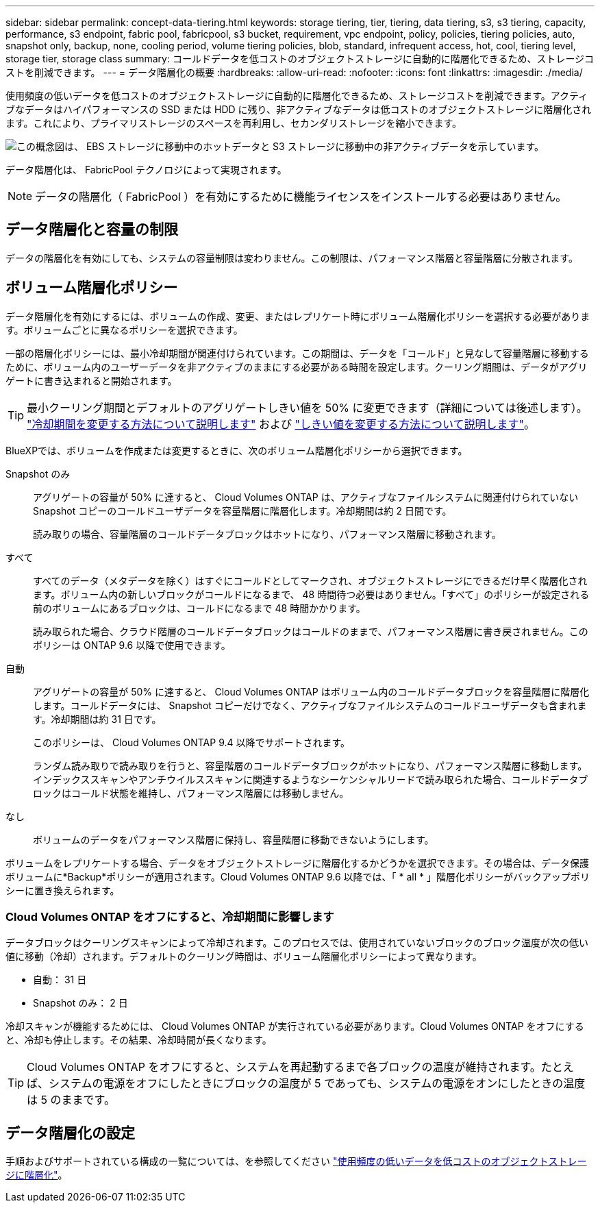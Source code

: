 ---
sidebar: sidebar 
permalink: concept-data-tiering.html 
keywords: storage tiering, tier, tiering, data tiering, s3, s3 tiering, capacity, performance, s3 endpoint, fabric pool, fabricpool, s3 bucket, requirement, vpc endpoint, policy, policies, tiering policies, auto, snapshot only, backup, none, cooling period, volume tiering policies, blob, standard, infrequent access, hot, cool, tiering level, storage tier, storage class 
summary: コールドデータを低コストのオブジェクトストレージに自動的に階層化できるため、ストレージコストを削減できます。 
---
= データ階層化の概要
:hardbreaks:
:allow-uri-read: 
:nofooter: 
:icons: font
:linkattrs: 
:imagesdir: ./media/


[role="lead"]
使用頻度の低いデータを低コストのオブジェクトストレージに自動的に階層化できるため、ストレージコストを削減できます。アクティブなデータはハイパフォーマンスの SSD または HDD に残り、非アクティブなデータは低コストのオブジェクトストレージに階層化されます。これにより、プライマリストレージのスペースを再利用し、セカンダリストレージを縮小できます。

image:diagram_data_tiering.png["この概念図は、 EBS ストレージに移動中のホットデータと S3 ストレージに移動中の非アクティブデータを示しています。"]

データ階層化は、 FabricPool テクノロジによって実現されます。


NOTE: データの階層化（ FabricPool ）を有効にするために機能ライセンスをインストールする必要はありません。

ifdef::aws[]



== AWS でのデータ階層化

AWS でデータ階層化を有効にすると、 Cloud Volumes ONTAP はホットデータのパフォーマンス階層として EBS 、アクセス頻度の低いデータの大容量階層として AWS S3 を使用します。

高パフォーマンス階層:: パフォーマンス階層には、汎用 SSD （ GP3 または gp2 ）またはプロビジョニングされる IOPS SSD （ io1 ）を使用できます。
+
--
スループット最適化 HDD （ st1 ）を使用している場合、オブジェクトストレージへのデータの階層化は推奨されません。

--
大容量階層:: Cloud Volumes ONTAP システムは、アクセス頻度の低いデータを1つのS3バケットに階層化します。
+
--
BlueXPでは、作業環境ごとに1つのS3バケットが作成され、fabric-pool-_cluster unique identifier_という名前が付けられています。ボリュームごとに異なる S3 バケットが作成されることはありません。

BlueXPはS3バケットを作成する際、次のデフォルト設定を使用します。

* ストレージクラス：Standard
* デフォルトの暗号化：無効
* Block public access：すべてのパブリックアクセスをブロックします
* オブジェクトの所有権：ACLが有効
* バケットのバージョン管理：無効
* オブジェクトロック：無効


--
ストレージクラス:: AWS の階層化データのデフォルトのストレージクラスは _Standard_ です。Standard は、複数の可用性ゾーンにまたがって保存された頻繁にアクセスされるデータに最適です。
+
--
アクセス頻度の低いデータがない場合は、ストレージクラスを次のいずれかに変更することで、ストレージコストを削減できます。_Intelligent Tiering _、_one-Zone低頻度アクセス_、_Standard -低頻度アクセス_、または_S3 Glacier Instant Retrieval。ストレージクラスを変更すると、アクセス頻度の低いデータは Standard ストレージクラスから始まり、 30 日経ってもアクセスされない場合は選択したストレージクラスに移行されます。

データにアクセスするとアクセスコストが高くなるため、ストレージクラスを変更する前にこの点を考慮する必要があります。 https://aws.amazon.com/s3/storage-classes["Amazon S3 ストレージクラスに関する詳細情報"^]。

作業環境の作成時にストレージクラスを選択し、あとでいつでも変更できます。ストレージクラスの変更の詳細については、を参照してください link:task-tiering.html["使用頻度の低いデータを低コストのオブジェクトストレージに階層化"]。

データ階層化のストレージクラスは、システム全体に適用されます。ボリューム単位ではありません。

--


endif::aws[]

ifdef::azure[]



== Azure のデータ階層化

Azure でデータ階層化を有効にすると、 Cloud Volumes ONTAP は、ホットデータ用のパフォーマンス階層として Azure で管理されているディスクを、アクセス頻度の低いデータ用の大容量階層として Azure Blob Storage を使用します。

高パフォーマンス階層:: 高パフォーマンス階層には SSD と HDD があります。
大容量階層:: Cloud Volumes ONTAP システムは、アクセス頻度の低いデータを単一のBLOBコンテナに階層化します。
+
--
BlueXPでは、Cloud Volumes ONTAP の作業環境ごとに1つのコンテナを持つ新しいストレージアカウントが作成されます。ストレージアカウントの名前はランダムです。ボリュームごとに異なるコンテナは作成されません。

BlueXPでは、次の設定でストレージアカウントが作成されます。

* アクセス層：ホット
* パフォーマンス：標準
* 冗長性：ローカル冗長ストレージ（LRS）
* アカウント：StorageV2（汎用v2）
* REST API処理にはセキュアな転送が必要：有効
* ストレージアカウントキーへのアクセス：有効
* TLSの最小バージョン：バージョン1.2
* インフラストラクチャの暗号化:無効


--
ストレージアクセス階層:: Azure の階層化データのデフォルトのストレージアクセス階層は、 _hot_tier です。ホット階層は、大容量階層でアクセス頻度が高いデータに最適です。
+
--
大容量階層のアクセス頻度の低いデータにアクセスする予定がない場合は、_cool_storage階層に変更することでストレージコストを削減できます。ストレージ階層をクールに変更すると、アクセス頻度の低い大容量階層のデータがクールなストレージ階層に直接移動します。

データにアクセスするとアクセスコストが高くなるため、ストレージ階層を変更する前にこの点を考慮する必要があります。 https://docs.microsoft.com/en-us/azure/storage/blobs/storage-blob-storage-tiers["Azure BLOB ストレージのアクセス階層の詳細については、こちらを参照してください"^]。

作業環境の作成時にストレージ階層を選択し、あとでいつでも変更できます。ストレージ階層の変更の詳細については、を参照してください link:task-tiering.html["使用頻度の低いデータを低コストのオブジェクトストレージに階層化"]。

データ階層化のためのストレージアクセス階層は、システム全体に適用されます。ボリューム単位ではありません。

--


endif::azure[]

ifdef::gcp[]



== Google Cloudのデータ階層化

Google Cloudでデータ階層化を有効にすると、Cloud Volumes ONTAP はホットデータのパフォーマンス階層として永続的ディスクを使用し、アクセス頻度の低いデータの大容量階層としてGoogle Cloud Storageバケットを使用します。

高パフォーマンス階層:: パフォーマンス階層には、 SSD 永続ディスク、分散型永続ディスク、標準の永続ディスクがあります。
大容量階層:: Cloud Volumes ONTAP システムは、アクセス頻度の低いデータを1つのGoogle Cloud Storageバケットに階層化します。
+
--
BlueXPは'各作業環境用にバケットを作成し'fabric-pool-_cluster unique identifier_という名前を付けますボリュームごとに異なるバケットが作成されることはありません。

BlueXPでバケットを作成すると、次のデフォルト設定が使用されます。

* 場所の種類：地域
* ストレージクラス：Standard
* public access：オブジェクトACLに依存します
* アクセスコントロール：きめ細かな設定
* 保護：なし
* データの暗号化：Googleで管理されるキー


--
ストレージクラス:: 階層化データのデフォルトのストレージクラスは、 _Standard Storage_class です。データへのアクセス頻度が低い場合は、 _Nearline Storage_or_Coldline Storage_ に変更することでストレージコストを削減できます。ストレージクラスを変更すると、アクセス頻度の低いデータは選択したクラスに直接移動します。
+
--
データにアクセスするとアクセスコストが高くなるため、ストレージクラスを変更する前にこの点を考慮する必要があります。 https://cloud.google.com/storage/docs/storage-classes["Google Cloud Storage のストレージクラスの詳細については、こちらをご覧ください"^]。

作業環境の作成時にストレージ階層を選択し、あとでいつでも変更できます。ストレージクラスの変更の詳細については、を参照してください link:task-tiering.html["使用頻度の低いデータを低コストのオブジェクトストレージに階層化"]。

データ階層化のストレージクラスは、システム全体に適用されます。ボリューム単位ではありません。

--


endif::gcp[]



== データ階層化と容量の制限

データの階層化を有効にしても、システムの容量制限は変わりません。この制限は、パフォーマンス階層と容量階層に分散されます。



== ボリューム階層化ポリシー

データ階層化を有効にするには、ボリュームの作成、変更、またはレプリケート時にボリューム階層化ポリシーを選択する必要があります。ボリュームごとに異なるポリシーを選択できます。

一部の階層化ポリシーには、最小冷却期間が関連付けられています。この期間は、データを「コールド」と見なして容量階層に移動するために、ボリューム内のユーザーデータを非アクティブのままにする必要がある時間を設定します。クーリング期間は、データがアグリゲートに書き込まれると開始されます。


TIP: 最小クーリング期間とデフォルトのアグリゲートしきい値を 50% に変更できます（詳細については後述します）。 http://docs.netapp.com/ontap-9/topic/com.netapp.doc.dot-mgng-stor-tier-fp/GUID-AD522711-01F9-4413-A254-929EAE871EBF.html["冷却期間を変更する方法について説明します"^] および http://docs.netapp.com/ontap-9/topic/com.netapp.doc.dot-mgng-stor-tier-fp/GUID-8FC4BFD5-F258-4AA6-9FCB-663D42D92CAA.html["しきい値を変更する方法について説明します"^]。

BlueXPでは、ボリュームを作成または変更するときに、次のボリューム階層化ポリシーから選択できます。

Snapshot のみ:: アグリゲートの容量が 50% に達すると、 Cloud Volumes ONTAP は、アクティブなファイルシステムに関連付けられていない Snapshot コピーのコールドユーザデータを容量階層に階層化します。冷却期間は約 2 日間です。
+
--
読み取りの場合、容量階層のコールドデータブロックはホットになり、パフォーマンス階層に移動されます。

--
すべて:: すべてのデータ（メタデータを除く）はすぐにコールドとしてマークされ、オブジェクトストレージにできるだけ早く階層化されます。ボリューム内の新しいブロックがコールドになるまで、 48 時間待つ必要はありません。「すべて」のポリシーが設定される前のボリュームにあるブロックは、コールドになるまで 48 時間かかります。
+
--
読み取られた場合、クラウド階層のコールドデータブロックはコールドのままで、パフォーマンス階層に書き戻されません。このポリシーは ONTAP 9.6 以降で使用できます。

--
自動:: アグリゲートの容量が 50% に達すると、 Cloud Volumes ONTAP はボリューム内のコールドデータブロックを容量階層に階層化します。コールドデータには、 Snapshot コピーだけでなく、アクティブなファイルシステムのコールドユーザデータも含まれます。冷却期間は約 31 日です。
+
--
このポリシーは、 Cloud Volumes ONTAP 9.4 以降でサポートされます。

ランダム読み取りで読み取りを行うと、容量階層のコールドデータブロックがホットになり、パフォーマンス階層に移動します。インデックススキャンやアンチウイルススキャンに関連するようなシーケンシャルリードで読み取られた場合、コールドデータブロックはコールド状態を維持し、パフォーマンス階層には移動しません。

--
なし:: ボリュームのデータをパフォーマンス階層に保持し、容量階層に移動できないようにします。


ボリュームをレプリケートする場合、データをオブジェクトストレージに階層化するかどうかを選択できます。その場合は、データ保護ボリュームに*Backup*ポリシーが適用されます。Cloud Volumes ONTAP 9.6 以降では、「 * all * 」階層化ポリシーがバックアップポリシーに置き換えられます。



=== Cloud Volumes ONTAP をオフにすると、冷却期間に影響します

データブロックはクーリングスキャンによって冷却されます。このプロセスでは、使用されていないブロックのブロック温度が次の低い値に移動（冷却）されます。デフォルトのクーリング時間は、ボリューム階層化ポリシーによって異なります。

* 自動： 31 日
* Snapshot のみ： 2 日


冷却スキャンが機能するためには、 Cloud Volumes ONTAP が実行されている必要があります。Cloud Volumes ONTAP をオフにすると、冷却も停止します。その結果、冷却時間が長くなります。


TIP: Cloud Volumes ONTAP をオフにすると、システムを再起動するまで各ブロックの温度が維持されます。たとえば、システムの電源をオフにしたときにブロックの温度が 5 であっても、システムの電源をオンにしたときの温度は 5 のままです。



== データ階層化の設定

手順およびサポートされている構成の一覧については、を参照してください link:task-tiering.html["使用頻度の低いデータを低コストのオブジェクトストレージに階層化"]。
